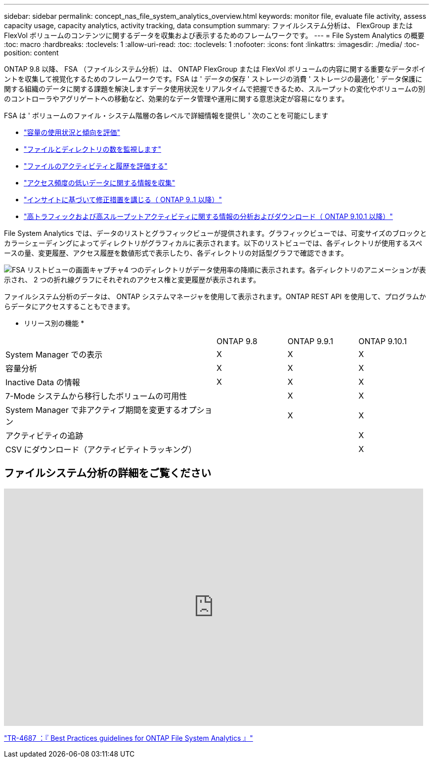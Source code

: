 ---
sidebar: sidebar 
permalink: concept_nas_file_system_analytics_overview.html 
keywords: monitor file, evaluate file activity, assess capacity usage, capacity analytics, activity tracking, data consumption 
summary: ファイルシステム分析は、 FlexGroup または FlexVol ボリュームのコンテンツに関するデータを収集および表示するためのフレームワークです。 
---
= File System Analytics の概要
:toc: macro
:hardbreaks:
:toclevels: 1
:allow-uri-read: 
:toc: 
:toclevels: 1
:nofooter: 
:icons: font
:linkattrs: 
:imagesdir: ./media/
:toc-position: content


[role="lead"]
ONTAP 9.8 以降、 FSA （ファイルシステム分析）は、 ONTAP FlexGroup または FlexVol ボリュームの内容に関する重要なデータポイントを収集して視覚化するためのフレームワークです。FSA は ' データの保存 ' ストレージの消費 ' ストレージの最適化 ' データ保護に関する組織のデータに関する課題を解決しますデータ使用状況をリアルタイムで把握できるため、スループットの変化やボリュームの別のコントローラやアグリゲートへの移動など、効果的なデータ管理や運用に関する意思決定が容易になります。

FSA は ' ボリュームのファイル・システム階層の各レベルで詳細情報を提供し ' 次のことを可能にします

* link:task_nas_file_system_analytics_view.html["容量の使用状況と傾向を評価"]
* link:task_nas_file_system_analytics_view.html["ファイルとディレクトリの数を監視します"]
* link:./file-system-analytics/activity-tracking-task.html["ファイルのアクティビティと履歴を評価する"]
* link:task_nas_file_system_analytics_view.html["アクセス頻度の低いデータに関する情報を収集"]
* link:task_nas_file_system_analytics_take_corrective_action.html["インサイトに基づいて修正措置を講じる（ ONTAP 9..1 以降）"]
* link:./file-system-analytics/activity-tracking-task.html["高トラフィックおよび高スループットアクティビティに関する情報の分析およびダウンロード（ ONTAP 9.10.1 以降）"]


File System Analytics では、データのリストとグラフィックビューが提供されます。グラフィックビューでは、可変サイズのブロックとカラーシェーディングによってディレクトリがグラフィカルに表示されます。以下のリストビューでは、各ディレクトリが使用するスペースの量、変更履歴、アクセス履歴を数値形式で表示したり、各ディレクトリの対話型グラフで確認できます。

image::fsa-listview.png[FSA リストビューの画面キャプチャ4 つのディレクトリがデータ使用率の降順に表示されます。各ディレクトリのアニメーションが表示され、 2 つの折れ線グラフにそれぞれのアクセス権と変更履歴が表示されます。]

ファイルシステム分析のデータは、 ONTAP システムマネージャを使用して表示されます。ONTAP REST API を使用して、プログラムからデータにアクセスすることもできます。

* リリース別の機能 *

[cols="3,1,1,1"]
|===


|  | ONTAP 9.8 | ONTAP 9.9.1 | ONTAP 9.10.1 


| System Manager での表示 | X | X | X 


| 容量分析 | X | X | X 


| Inactive Data の情報 | X | X | X 


| 7-Mode システムから移行したボリュームの可用性 |  | X | X 


| System Manager で非アクティブ期間を変更するオプション |  | X | X 


| アクティビティの追跡 |  |  | X 


| CSV にダウンロード（アクティビティトラッキング） |  |  | X 
|===


== ファイルシステム分析の詳細をご覧ください

video::0oRHfZIYurk[youtube, width=848,height=480]
link:https://www.netapp.com/media/20707-tr-4867.pdf["TR-4687 ：『 Best Practices guidelines for ONTAP File System Analytics 』"^]
